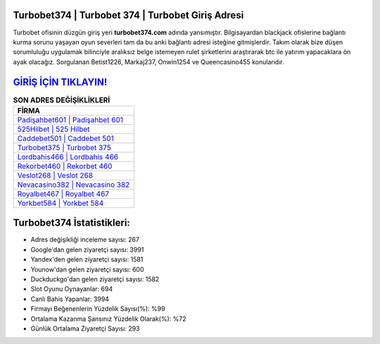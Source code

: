 ﻿Turbobet374 | Turbobet 374 | Turbobet Giriş Adresi
===================================

.. image:: images/turbobet-giris.jpg
   :width: 600
   
Turbobet ofisinin düzgün giriş yeri **turbobet374.com** adında yansımıştır. Bilgisayardan blackjack ofislerine bağlantı kurma sorunu yaşayan oyun severleri tam da bu anki bağlantı adresi isteğine gitmişlerdir. Takım olarak bize düşen sorumluluğu uygulamak bilinciyle aralıksız belge istemeyen rulet şirketlerini araştırarak btc ile yatırım yapacaklara ön ayak olacağız. Sorgulanan Betist1226, Markaj237, Onwin1254 ve Queencasino455 konularıdır.

`GİRİŞ İÇİN TIKLAYIN! <https://uclck.me/gonow>`_
==============

.. list-table:: **SON ADRES DEĞİŞİKLİKLERİ**
   :widths: 100
   :header-rows: 1

   * - FİRMA
   * - `Padişahbet601 | Padişahbet 601 <padisahbet601-padisahbet-601-padisahbet-giris-adresi.html>`_
   * - `525Hilbet | 525 Hilbet <525hilbet-525-hilbet-hilbet-giris-adresi.html>`_
   * - `Caddebet501 | Caddebet 501 <caddebet501-caddebet-501-caddebet-giris-adresi.html>`_	 
   * - `Turbobet375 | Turbobet 375 <turbobet375-turbobet-375-turbobet-giris-adresi.html>`_	 
   * - `Lordbahis466 | Lordbahis 466 <lordbahis466-lordbahis-466-lordbahis-giris-adresi.html>`_ 
   * - `Rekorbet460 | Rekorbet 460 <rekorbet460-rekorbet-460-rekorbet-giris-adresi.html>`_
   * - `Veslot268 | Veslot 268 <veslot268-veslot-268-veslot-giris-adresi.html>`_	 
   * - `Nevacasino382 | Nevacasino 382 <nevacasino382-nevacasino-382-nevacasino-giris-adresi.html>`_
   * - `Royalbet467 | Royalbet 467 <royalbet467-royalbet-467-royalbet-giris-adresi.html>`_
   * - `Yorkbet584 | Yorkbet 584 <yorkbet584-yorkbet-584-yorkbet-giris-adresi.html>`_
	 
Turbobet374 İstatistikleri:
===================================	 
* Adres değişikliği inceleme sayısı: 267
* Google'dan gelen ziyaretçi sayısı: 3991
* Yandex'den gelen ziyaretçi sayısı: 1581
* Younow'dan gelen ziyaretçi sayısı: 600
* Duckduckgo'dan gelen ziyaretçi sayısı: 1582
* Slot Oyunu Oynayanlar: 694
* Canlı Bahis Yapanlar: 3994
* Firmayı Beğenenlerin Yüzdelik Sayısı(%): %99
* Ortalama Kazanma Şansınız Yüzdelik Olarak(%): %72
* Günlük Ortalama Ziyaretçi Sayısı: 293
